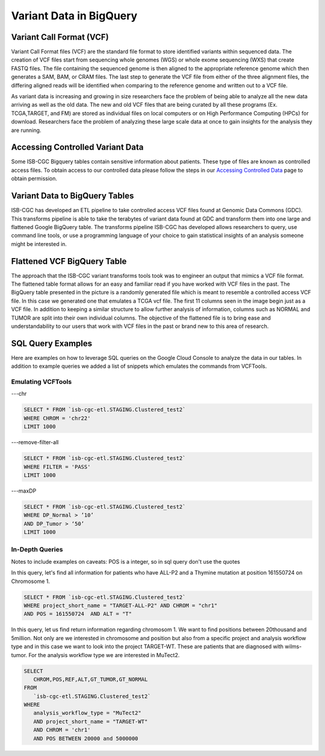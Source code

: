 Variant Data in BigQuery
************************

Variant Call Format (VCF)
========================

Variant Call Format files (VCF) are the standard file format to store identified variants within sequenced data. The creation of VCF files start from sequencing whole genomes (WGS) or whole exome sequencing (WXS) that create FASTQ files. The file containing the sequenced genome is then aligned to the appropriate reference genome which then generates a SAM, BAM, or CRAM files. The last step to generate the VCF file from either of the three alignment files, the differing aligned reads will be identified when comparing to the reference genome and written out to a VCF file.

As variant data is increasing and growing in size researchers face the problem of being able to analyze all the new data arriving as well as the old data. The new and old VCF files that are being curated by all these programs (Ex. TCGA,TARGET, and FM) are stored as individual files on local computers or on High Performance Computing (HPCs) for download. Researchers face the problem of analyzing these large scale data at once to gain insights for the analysis they are running. 


Accessing Controlled Variant Data 
=================================
Some ISB-CGC Bigquery tables contain sensitive information about patients. These type of files are known as controlled access files. To obtain access to our controlled data please follow the steps in our `Accessing Controlled Data <https://isb-cancer-genomics-cloud.readthedocs.io/en/latest/sections/Gaining-Access-To-Controlled-Access-Data.html>`_ page to obtain permission.   


Variant Data to BigQuery Tables
===============================

ISB-CGC has developed an ETL pipeline to take controlled access VCF files found at Genomic Data Commons (GDC). This transforms pipeline is able to take the terabytes of variant data found at GDC and transform them into one large and flattened Google BigQuery table. The transforms pipeline ISB-CGC has developed allows researchers to query, use command line tools, or use a programming language of your choice to gain statistical insights of an analysis someone might be interested in. 


Flattened VCF BigQuery Table
============================

The approach that the ISB-CGC variant transforms tools took was to engineer an output that mimics a VCF file format. The flattened table format allows for an easy and familiar read if you have worked with VCF files in the past. The BigQuery table presented in the picture is a randomly generated file which is meant to resemble a controlled access VCF file. In this case we generated one that emulates a TCGA vcf file. The first 11 columns seen in the image begin just as a VCF file. In addition to keeping a similar structure to allow further analysis of information, columns such as NORMAL and TUMOR are split into their own individual columns. The objective of the flattened file is to bring ease and understandability to our users that work with VCF files in the past or brand new to this area of research. 

.. figure:: BigQuery_VCF_Flattened.png 
   :scale: 50
   :align: center
  



SQL Query Examples 
===================

Here are examples on how to leverage SQL queries on the Google Cloud Console to analyze the data in our tables. In addition to example queries we added a list of snippets which emulates the commands from VCFTools. 



Emulating VCFTools
------------------

---chr

.. code-block:: sql
      
      SELECT * FROM `isb-cgc-etl.STAGING.Clustered_test2` 
      WHERE CHROM = 'chr22'
      LIMIT 1000
      
---remove-filter-all

.. code-block:: sql
      
      
      SELECT * FROM `isb-cgc-etl.STAGING.Clustered_test2` 
      WHERE FILTER = 'PASS'
      LIMIT 1000
      
---maxDP

.. code-block:: sql    

     SELECT * FROM `isb-cgc-etl.STAGING.Clustered_test2`
     WHERE DP_Normal > ’10’
     AND DP_Tumor > ‘50’
     LIMIT 1000
     


In-Depth Queries
------------------

Notes to include examples on caveats: 
POS is a integer, so in sql query don't use the quotes 

In this query, let's find all information for patients who have ALL-P2 and a Thymine mutation at position 161550724 on Chromosome 1. 

.. code-block:: sql

      SELECT * FROM `isb-cgc-etl.STAGING.Clustered_test2` 
      WHERE project_short_name = "TARGET-ALL-P2" AND CHROM = "chr1" 
      AND POS = 161550724  AND ALT = "T"
      
In this query, let us find return information regarding chromosom 1. We want to find positions between 20thousand and 5million. Not only are we interested in chromosome and position but also from a specific project and analysis workflow type and in this case we want to look into the project TARGET-WT. These are patients that are diagnosed with wilms-tumor. For the analysis workflow type we are interested in MuTect2. 


.. code-block:: sql
   
      SELECT 
         CHROM,POS,REF,ALT,GT_TUMOR,GT_NORMAL
      FROM
         `isb-cgc-etl.STAGING.Clustered_test2`
      WHERE
         analysis_workflow_type = "MuTect2"
         AND project_short_name = "TARGET-WT"
         AND CHROM = 'chr1'
         AND POS BETWEEN 20000 and 5000000





      
